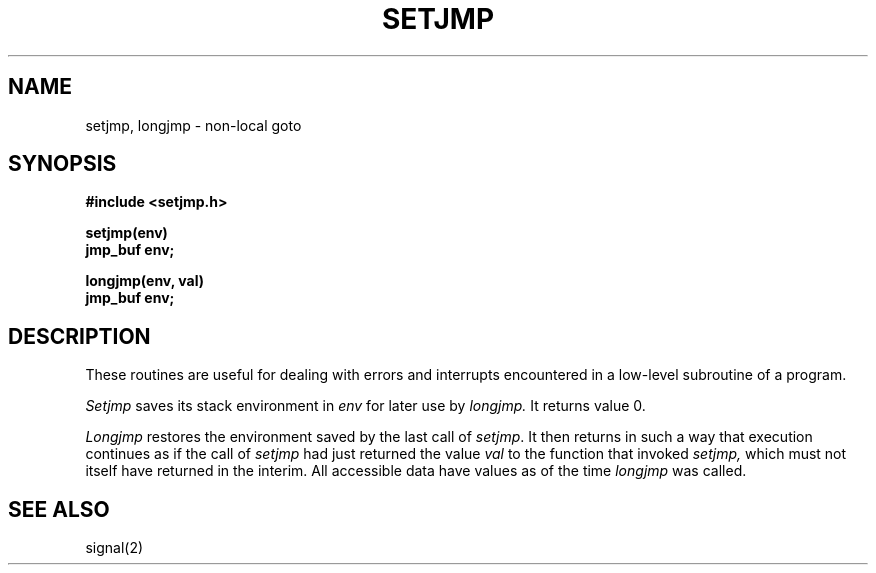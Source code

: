 .\" Copyright (c) 1980 Regents of the University of California.
.\" All rights reserved.  The Berkeley software License Agreement
.\" specifies the terms and conditions for redistribution.
.\"
.\"	@(#)setjmp.3	4.1 (Berkeley) 05/15/85
.\"
.TH SETJMP 3
.UC 4
.SH NAME
setjmp, longjmp \- non-local goto
.SH SYNOPSIS
.nf
.B #include <setjmp.h>
.PP
.B setjmp(env)
.B jmp_buf env;
.PP
.B longjmp(env, val)
.B jmp_buf env;
.fi
.SH DESCRIPTION
These routines are useful for dealing with errors 
and interrupts encountered in
a low-level subroutine of a program.
.PP
.I Setjmp 
saves its stack environment in
.I env
for later use by
.I longjmp.
It returns value 0.
.PP
.I Longjmp
restores the environment saved by the last call of
.IR setjmp .
It then returns in such a way that execution
continues as if the call of 
.I setjmp
had just returned the value
.I val
to the function that invoked
.I setjmp,
which must not itself have returned in the interim.
All accessible data have values as of the time
.I longjmp
was called.
.SH "SEE ALSO"
signal(2)

